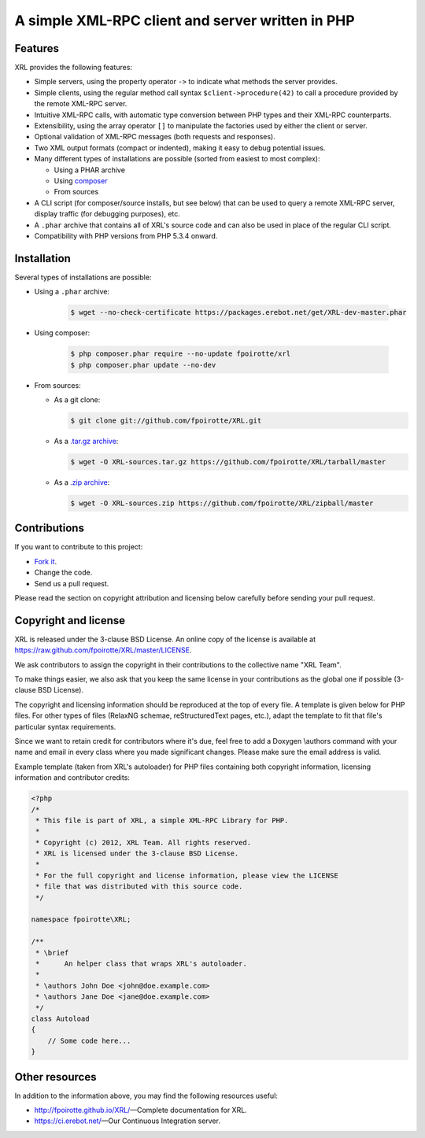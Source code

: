.. : This file is part of XRL, a simple XML-RPC Library for PHP.
.. :
.. : Copyright (c) 2012, XRL Team. All rights reserved.
.. : XRL is licensed under the 3-clause BSD License.
.. :
.. : For the full copyright and license information, please view the LICENSE
.. : file that was distributed with this source code.

A simple XML-RPC client and server written in PHP
=================================================

|travis-ci| |coveralls| |versioneye-updates| |versioneye-refs|

Features
--------

XRL provides the following features:

*   Simple servers, using the property operator ``->`` to indicate
    what methods the server provides.

*   Simple clients, using the regular method call syntax
    ``$client->procedure(42)`` to call a procedure
    provided by the remote XML-RPC server.

*   Intuitive XML-RPC calls, with automatic type conversion between
    PHP types and their XML-RPC counterparts.

*   Extensibility, using the array operator ``[]`` to manipulate
    the factories used by either the client or server.

*   Optional validation of XML-RPC messages (both requests and responses).

*   Two XML output formats (compact or indented), making it easy
    to debug potential issues.

*   Many different types of installations are possible
    (sorted from easiest to most complex):

    -   Using a PHAR archive
    -   Using `composer <http://getcomposer.org/>`_
    -   From sources

*   A CLI script (for composer/source installs, but see below)
    that can be used to query a remote XML-RPC server,
    display traffic (for debugging purposes), etc.

*   A ``.phar`` archive that contains all of XRL's source code
    and can also be used in place of the regular CLI script.

*   Compatibility with PHP versions from PHP 5.3.4 onward.


Installation
------------

Several types of installations are possible:

*   Using a ``.phar`` archive:

        ..  sourcecode:: console

            $ wget --no-check-certificate https://packages.erebot.net/get/XRL-dev-master.phar

*   Using composer:

        ..  sourcecode:: console

            $ php composer.phar require --no-update fpoirotte/xrl
            $ php composer.phar update --no-dev

*   From sources:

    -   As a git clone:

        ..  sourcecode:: console

                $ git clone git://github.com/fpoirotte/XRL.git

    -   As a `.tar.gz archive <https://github.com/fpoirotte/XRL/tarball/master>`_:

        ..  sourcecode:: console

                $ wget -O XRL-sources.tar.gz https://github.com/fpoirotte/XRL/tarball/master

    -   As a `.zip archive <https://github.com/fpoirotte/XRL/zipball/master>`_:

        ..  sourcecode:: console

                $ wget -O XRL-sources.zip https://github.com/fpoirotte/XRL/zipball/master


Contributions
-------------

If you want to contribute to this project:

* `Fork it <https://github.com/fpoirotte/XRL/fork>`_.
* Change the code.
* Send us a pull request.

Please read the section on copyright attribution and licensing below carefully
before sending your pull request.

Copyright and license
---------------------

XRL is released under the 3-clause BSD License. An online copy of the license
is available at https://raw.github.com/fpoirotte/XRL/master/LICENSE.

We ask contributors to assign the copyright in their contributions
to the collective name "XRL Team".

To make things easier, we also ask that you keep the same license
in your contributions as the global one if possible (3-clause BSD License).

The copyright and licensing information should be reproduced at the top
of every file. A template is given below for PHP files.
For other types of files (RelaxNG schemae, reStructuredText pages, etc.),
adapt the template to fit that file's particular syntax requirements.

Since we want to retain credit for contributors where it's due, feel free
to add a Doxygen \\authors command with your name and email in every class
where you made significant changes. Please make sure the email address is valid.

Example template (taken from XRL's autoloader) for PHP files containing
both copyright information, licensing information and contributor credits:

..  sourcecode:: php

    <?php
    /*
     * This file is part of XRL, a simple XML-RPC Library for PHP.
     *
     * Copyright (c) 2012, XRL Team. All rights reserved.
     * XRL is licensed under the 3-clause BSD License.
     *
     * For the full copyright and license information, please view the LICENSE
     * file that was distributed with this source code.
     */

    namespace fpoirotte\XRL;

    /**
     * \brief
     *      An helper class that wraps XRL's autoloader.
     *
     * \authors John Doe <john@doe.example.com>
     * \authors Jane Doe <jane@doe.example.com>
     */
    class Autoload
    {
        // Some code here...
    }

Other resources
---------------

In addition to the information above, you may find the following
resources useful:

*   http://fpoirotte.github.io/XRL/ |---| Complete documentation for XRL.

*   https://ci.erebot.net/ |---| Our Continuous Integration server.



..  : End of page.
..  : The rest of this document are definitions for various macros.

..  |travis-ci| image:: https://api.travis-ci.org/fpoirotte/XRL.png
    :alt: unknown
    :target: http://travis-ci.org/fpoirotte/XRL

..  |coveralls| image:: https://coveralls.io/repos/fpoirotte/XRL/badge.png?branch=master
    :alt: unknown
    :target: https://coveralls.io/r/fpoirotte/XRL?branch=master

..  |versioneye-updates| image:: https://www.versioneye.com/php/fpoirotte:xrl/dev-master/badge.svg
    :alt: unknown
    :target: https://www.versioneye.com/php/fpoirotte:xrl/dev-master

..  |versioneye-refs| image:: https://www.versioneye.com/php/fpoirotte:xrl/reference_badge.svg?style=flat
    :alt: unknown
    :target: https://www.versioneye.com/php/fpoirotte:xrl/references

..  |---| unicode:: U+02014 .. em dash
    :trim:

..  : vim: ts=4 et
